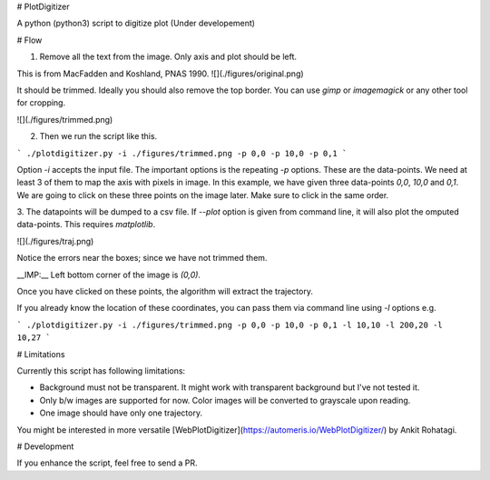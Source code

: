 # PlotDigitizer

A python (python3) script to digitize plot (Under developement)

# Flow

1. Remove all the text from the image. Only axis and plot should be left.

This is from MacFadden and Koshland, PNAS 1990. 
![](./figures/original.png)

It should be trimmed. Ideally you should also remove the top border. You can use `gimp`
or `imagemagick` or any other tool for cropping.

![](./figures/trimmed.png)

2. Then we run the script like this.

```
./plotdigitizer.py -i ./figures/trimmed.png -p 0,0 -p 10,0 -p 0,1
```

Option `-i` accepts the input file. The important options is the repeating `-p` options.
These are the data-points. We need at least 3 of them to map the axis with pixels in image.
In this example, we have given three data-points `0,0`, `10,0` and `0,1`. We are going to click 
on these three points on the image later. Make sure to click in the same order. 

3. The datapoints will be dumped to a csv file. If `--plot` option is given from command 
line, it will also plot the omputed data-points. This requires `matplotlib`.

![](./figures/traj.png)

Notice the errors near the boxes; since we have not trimmed them.

__IMP:__ Left bottom corner of the  image is `(0,0)`. 

Once you have clicked on these points, the algorithm will extract the trajectory. 

If you already know the location of these coordinates, you can pass them via
command line using `-l` options e.g.

```
./plotdigitizer.py -i ./figures/trimmed.png -p 0,0 -p 10,0 -p 0,1 -l 10,10 -l 200,20 -l 10,27
```

# Limitations

Currently this script has following limitations:

- Background must not be transparent. It might work with transparent background but
  I've not tested it.
- Only b/w images are supported for now. Color images will be converted to grayscale upon reading.
- One image should have only one trajectory.

You might be interested in more versatile
[WebPlotDigitizer](https://automeris.io/WebPlotDigitizer/) by Ankit Rohatagi.

# Development

If you enhance the script, feel free to send a PR.


